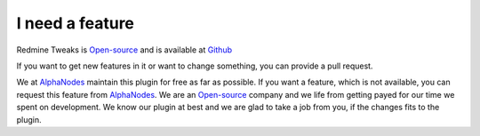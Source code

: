 I need a feature
================

.. _AlphaNodes: https://alphanodes.com
.. _Open-source: https://opensource.org/osd

Redmine Tweaks is `Open-source`_ and is available at `Github <https://github.com/alexandermeindl/redmine_tweaks>`_

If you want to get new features in it or want to change something, you can provide a pull request.

We at `AlphaNodes`_ maintain this plugin for free as far as possible. If you want a feature, which is not available,
you can request this feature from `AlphaNodes`_. We are an `Open-source`_ company and we life from getting payed for our
time we spent on development. We know our plugin at best and we are glad to take a job from you, if the changes fits
to the plugin.
